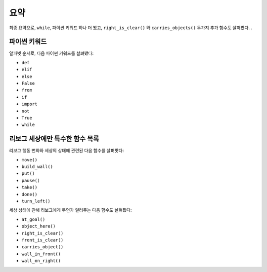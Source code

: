 요약
=======

최종 요약으로, ``while``, 파이썬 키워드 하나 더 봤고, ``right_is_clear()`` 와 ``carries_objects()`` 두가지 추가 함수도 살펴봤다.
.

파이썬 키워드
----------------

알파벳 순서로, 다음 파이썬 키워드를 살펴봤다:

-  ``def``
-  ``elif``
-  ``else``
-  ``False``
-  ``from``
-  ``if``
-  ``import``
-  ``not``
-  ``True``
-  ``while``

리보그 세상에만 특수한 함수 목록
-----------------------------------------

리보그 행동 변화와 세상의 상태에 관련된 다음 함수를 살펴봣다:

-  ``move()``
-  ``build_wall()``
-  ``put()``
-  ``pause()``
-  ``take()``
-  ``done()``
-  ``turn_left()``

세상 상태에 관해 리보그에게 무언가 일러주는 다음 함수도 살펴봤다:

-  ``at_goal()``
-  ``object_here()``
-  ``right_is_clear()``
-  ``front_is_clear()``
-  ``carries_object()``
-  ``wall_in_front()``
-  ``wall_on_right()``
